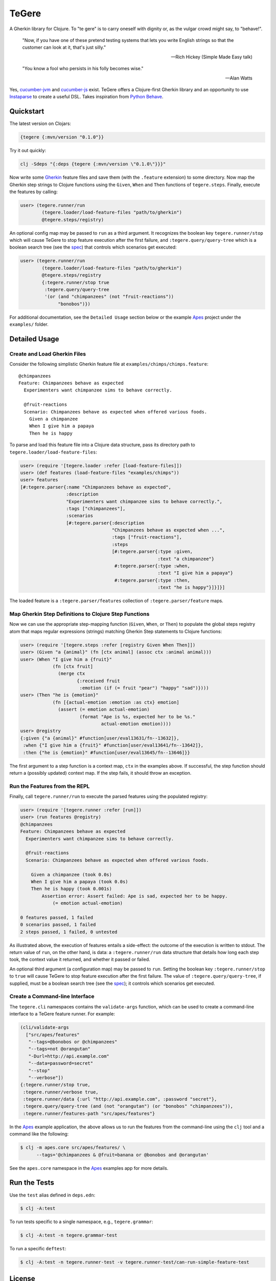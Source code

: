 ================================================================================
  TeGere
================================================================================

.. image:: https://travis-ci.com/jrwdunham/tegere.svg?branch=master
    :target: https://travis-ci.com/jrwdunham/tegere.svg?branch=master
.. image:: https://circleci.com/gh/jrwdunham/tegere.svg?style=svg
    :target: https://circleci.com/gh/jrwdunham/tegere
.. image:: https://img.shields.io/clojars/v/tegere.svg
    :target: https://clojars.org/tegere

A Gherkin library for Clojure. To "te gere" is to carry oneself with dignity or,
as the vulgar crowd might say, to "behave!".

    "Now, if you have one of these pretend testing systems that lets you write
    English strings so that the customer can look at it, that's just silly."

    -- Rich Hickey (Simple Made Easy talk)

    "You know a fool who persists in his folly becomes wise."

    -- Alan Watts

Yes, `cucumber-jvm`_ and `cucumber-js`_ exist. TeGere offers a Clojure-first
Gherkin library and an opportunity to use Instaparse_ to create a useful DSL.
Takes inspiration from `Python Behave`_.


Quickstart
================================================================================

The latest version on Clojars:

.. code-block:: bash

      {tegere {:mvn/version "0.1.0"}}

Try it out quickly:

.. code-block:: bash

      clj -Sdeps "{:deps {tegere {:mvn/version \"0.1.0\"}}}"

Now write some Gherkin_ feature files and save them (with the ``.feature``
extension) to some directory. Now map the Gherkin step strings to Clojure
functions using the ``Given``, ``When`` and ``Then`` functions of
``tegere.steps``. Finally, execute the features by calling:

.. code-block:: clojure

       user> (tegere.runner/run
               (tegere.loader/load-feature-files "path/to/gherkin")
               @tegere.steps/registry)

An optional config map may be passed to ``run`` as a third argument. It
recognizes the boolean key ``tegere.runner/stop`` which will cause TeGere to stop
feature execution after the first failure, and ``:tegere.query/query-tree`` which
is a boolean search tree (see the spec_) that controls which scenarios get
executed:

.. code-block:: clojure

       user> (tegere.runner/run
               (tegere.loader/load-feature-files "path/to/gherkin")
               @tegere.steps/registry
               {:tegere.runner/stop true
                :tegere.query/query-tree
                '(or (and "chimpanzees" (not "fruit-reactions"))
                     "bonobos")})

For additional documentation, see the ``Detailed Usage`` section below or the
example Apes_ project under the ``examples/`` folder.


Detailed Usage
================================================================================


Create and Load Gherkin Files
--------------------------------------------------------------------------------

Consider the following simplistic Gherkin feature file at
``examples/chimps/chimps.feature``::

    @chimpanzees
    Feature: Chimpanzees behave as expected
      Experimenters want chimpanzee sims to behave correctly.

      @fruit-reactions
      Scenario: Chimpanzees behave as expected when offered various foods.
        Given a chimpanzee
        When I give him a papaya
        Then he is happy

To parse and load this feature file into a Clojure data structure, pass its
directory path to ``tegere.loader/load-feature-files``:

.. code-block:: clojure

       user> (require '[tegere.loader :refer [load-feature-files]])
       user> (def features (load-feature-files "examples/chimps"))
       user> features
       [#:tegere.parser{:name "Chimpanzees behave as expected",
                        :description
                        "Experimenters want chimpanzee sims to behave correctly.",
                        :tags ["chimpanzees"],
                        :scenarios
                        [#:tegere.parser{:description
                                         "Chimpanzees behave as expected when ...",
                                         :tags ["fruit-reactions"],
                                         :steps
                                         [#:tegere.parser{:type :given,
                                                          :text "a chimpanzee"}
                                          #:tegere.parser{:type :when,
                                                          :text "I give him a papaya"}
                                          #:tegere.parser{:type :then,
                                                          :text "he is happy"}]}]}]

The loaded feature is a ``:tegere.parser/features`` collection of
``:tegere.parser/feature`` maps.


Map Gherkin Step Definitions to Clojure Step Functions
--------------------------------------------------------------------------------

Now we can use the appropriate step-mapping function (``Given``, ``When``, or
``Then``) to populate the global steps registry atom that maps regular
expressions (strings) matching Gherkin Step statements to Clojure functions:

.. code-block:: clojure

       user> (require '[tegere.steps :refer [registry Given When Then]])
       user> (Given "a {animal}" (fn [ctx animal] (assoc ctx :animal animal)))
       user> (When "I give him a {fruit}"
                   (fn [ctx fruit]
                     (merge ctx
                            {:received fruit
                             :emotion (if (= fruit "pear") "happy" "sad")})))
       user> (Then "he is {emotion}"
                   (fn [{actual-emotion :emotion :as ctx} emotion]
                     (assert (= emotion actual-emotion)
                             (format "Ape is %s, expected her to be %s."
                                     actual-emotion emotion))))
       user> @registry
       {:given {"a {animal}" #function[user/eval13631/fn--13632]},
        :when {"I give him a {fruit}" #function[user/eval13641/fn--13642]},
        :then {"he is {emotion}" #function[user/eval13645/fn--13646]}}

The first argument to a step function is a context map, ``ctx`` in the examples
above. If successful, the step function should return a (possibly updated)
context map. If the step fails, it should throw an exception.


Run the Features from the REPL
--------------------------------------------------------------------------------

Finally, call ``tegere.runner/run`` to execute the parsed features using the
populated registry:

.. code-block:: clojure

       user> (require '[tegere.runner :refer [run]])
       user> (run features @registry)
       @chimpanzees
       Feature: Chimpanzees behave as expected
         Experimenters want chimpanzee sims to behave correctly.

         @fruit-reactions
         Scenario: Chimpanzees behave as expected when offered various foods.

           Given a chimpanzee (took 0.0s)
           When I give him a papaya (took 0.0s)
           Then he is happy (took 0.001s)
               Assertion error: Assert failed: Ape is sad, expected her to be happy.
                   (= emotion actual-emotion)

       0 features passed, 1 failed
       0 scenarios passed, 1 failed
       2 steps passed, 1 failed, 0 untested

As illustrated above, the execution of features entails a side-effect: the
outcome of the execution is written to stdout. The return value of ``run``, on
the other hand, is data: a ``:tegere.runner/run`` data structure that details
how long each step took, the context value it returned, and whether it passed or
failed.

An optional third argument (a configuration map) may be passed to ``run``.
Setting the boolean key ``:tegere.runner/stop`` to ``true`` will cause TeGere to
stop feature execution after the first failure. The value of
``:tegere.query/query-tree``, if supplied, must be a boolean search tree (see the
spec_); it controls which scenarios get executed.


Create a Command-line Interface
--------------------------------------------------------------------------------

The ``tegere.cli`` namespaces contains the ``validate-args`` function, which
can be used to create a command-line interface to a TeGere feature runner. For
example:

.. code-block:: clojure

       (cli/validate-args
         ["src/apes/features"
          "--tags=@bonobos or @chimpanzees"
          "--tags=not @orangutan"
          "-Durl=http://api.example.com"
          "--data=password=secret"
          "--stop"
          "--verbose"])
       {:tegere.runner/stop true,
        :tegere.runner/verbose true,
        :tegere.runner/data {:url "http://api.example.com", :password "secret"},
        :tegere.query/query-tree (and (not "orangutan") (or "bonobos" "chimpanzees")),
        :tegere.runner/features-path "src/apes/features"}

In the Apes_ example application, the above allows us to run the features from the
command-line using the ``clj`` tool and a command like the following:

.. code-block:: bash

       $ clj -m apes.core src/apes/features/ \
             --tags='@chimpanzees & @fruit=banana or @bonobos and @orangutan'

See the ``apes.core`` namespace in the Apes_ examples app for more details.


Run the Tests
================================================================================

Use the ``test`` alias defined in ``deps.edn``:

.. code-block:: bash

       $ clj -A:test

To run tests specific to a single namespace, e.g., ``tegere.grammar``:

.. code-block:: bash

       $ clj -A:test -n tegere.grammar-test

To run a specific ``deftest``:

.. code-block:: bash

       $ clj -A:test -n tegere.runner-test -v tegere.runner-test/can-run-simple-feature-test


License
================================================================================

Copyright © 2019 Joel Dunham

This program and the accompanying materials are made available under the
terms of the Eclipse Public License 2.0 which is available at
http://www.eclipse.org/legal/epl-2.0.

This Source Code may also be made available under the following Secondary
Licenses when the conditions for such availability set forth in the Eclipse
Public License, v. 2.0 are satisfied: GNU General Public License as published by
the Free Software Foundation, either version 2 of the License, or (at your
option) any later version, with the GNU Classpath Exception which is available
at https://www.gnu.org/software/classpath/license.html.


.. _`cucumber-js`: https://github.com/cucumber/cucumber-js
.. _`cucumber-jvm`: https://github.com/cucumber/cucumber-jvm
.. _`Python Behave`: https://github.com/behave/behave
.. _Instaparse: https://github.com/Engelberg/instaparse
.. _Gherkin: https://cucumber.io/docs/gherkin/reference/
.. _Apes: examples/apes/README.rst
.. _spec: src/tegere/query.clj
